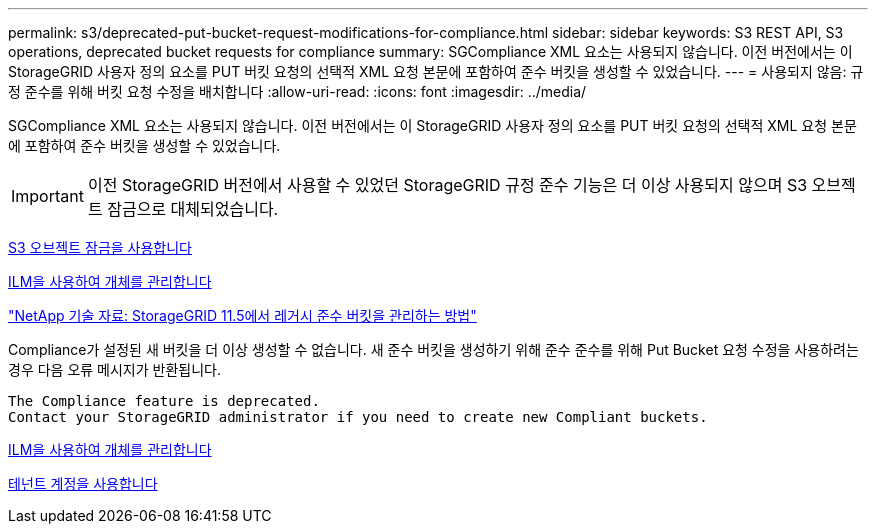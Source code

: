 ---
permalink: s3/deprecated-put-bucket-request-modifications-for-compliance.html 
sidebar: sidebar 
keywords: S3 REST API, S3 operations, deprecated bucket requests for compliance 
summary: SGCompliance XML 요소는 사용되지 않습니다. 이전 버전에서는 이 StorageGRID 사용자 정의 요소를 PUT 버킷 요청의 선택적 XML 요청 본문에 포함하여 준수 버킷을 생성할 수 있었습니다. 
---
= 사용되지 않음: 규정 준수를 위해 버킷 요청 수정을 배치합니다
:allow-uri-read: 
:icons: font
:imagesdir: ../media/


[role="lead"]
SGCompliance XML 요소는 사용되지 않습니다. 이전 버전에서는 이 StorageGRID 사용자 정의 요소를 PUT 버킷 요청의 선택적 XML 요청 본문에 포함하여 준수 버킷을 생성할 수 있었습니다.


IMPORTANT: 이전 StorageGRID 버전에서 사용할 수 있었던 StorageGRID 규정 준수 기능은 더 이상 사용되지 않으며 S3 오브젝트 잠금으로 대체되었습니다.

xref:using-s3-object-lock.adoc[S3 오브젝트 잠금을 사용합니다]

xref:../ilm/index.adoc[ILM을 사용하여 개체를 관리합니다]

https://kb.netapp.com/Advice_and_Troubleshooting/Hybrid_Cloud_Infrastructure/StorageGRID/How_to_manage_legacy_Compliant_buckets_in_StorageGRID_11.5["NetApp 기술 자료: StorageGRID 11.5에서 레거시 준수 버킷을 관리하는 방법"^]

Compliance가 설정된 새 버킷을 더 이상 생성할 수 없습니다. 새 준수 버킷을 생성하기 위해 준수 준수를 위해 Put Bucket 요청 수정을 사용하려는 경우 다음 오류 메시지가 반환됩니다.

[listing]
----
The Compliance feature is deprecated.
Contact your StorageGRID administrator if you need to create new Compliant buckets.
----
xref:../ilm/index.adoc[ILM을 사용하여 개체를 관리합니다]

xref:../tenant/index.adoc[테넌트 계정을 사용합니다]
